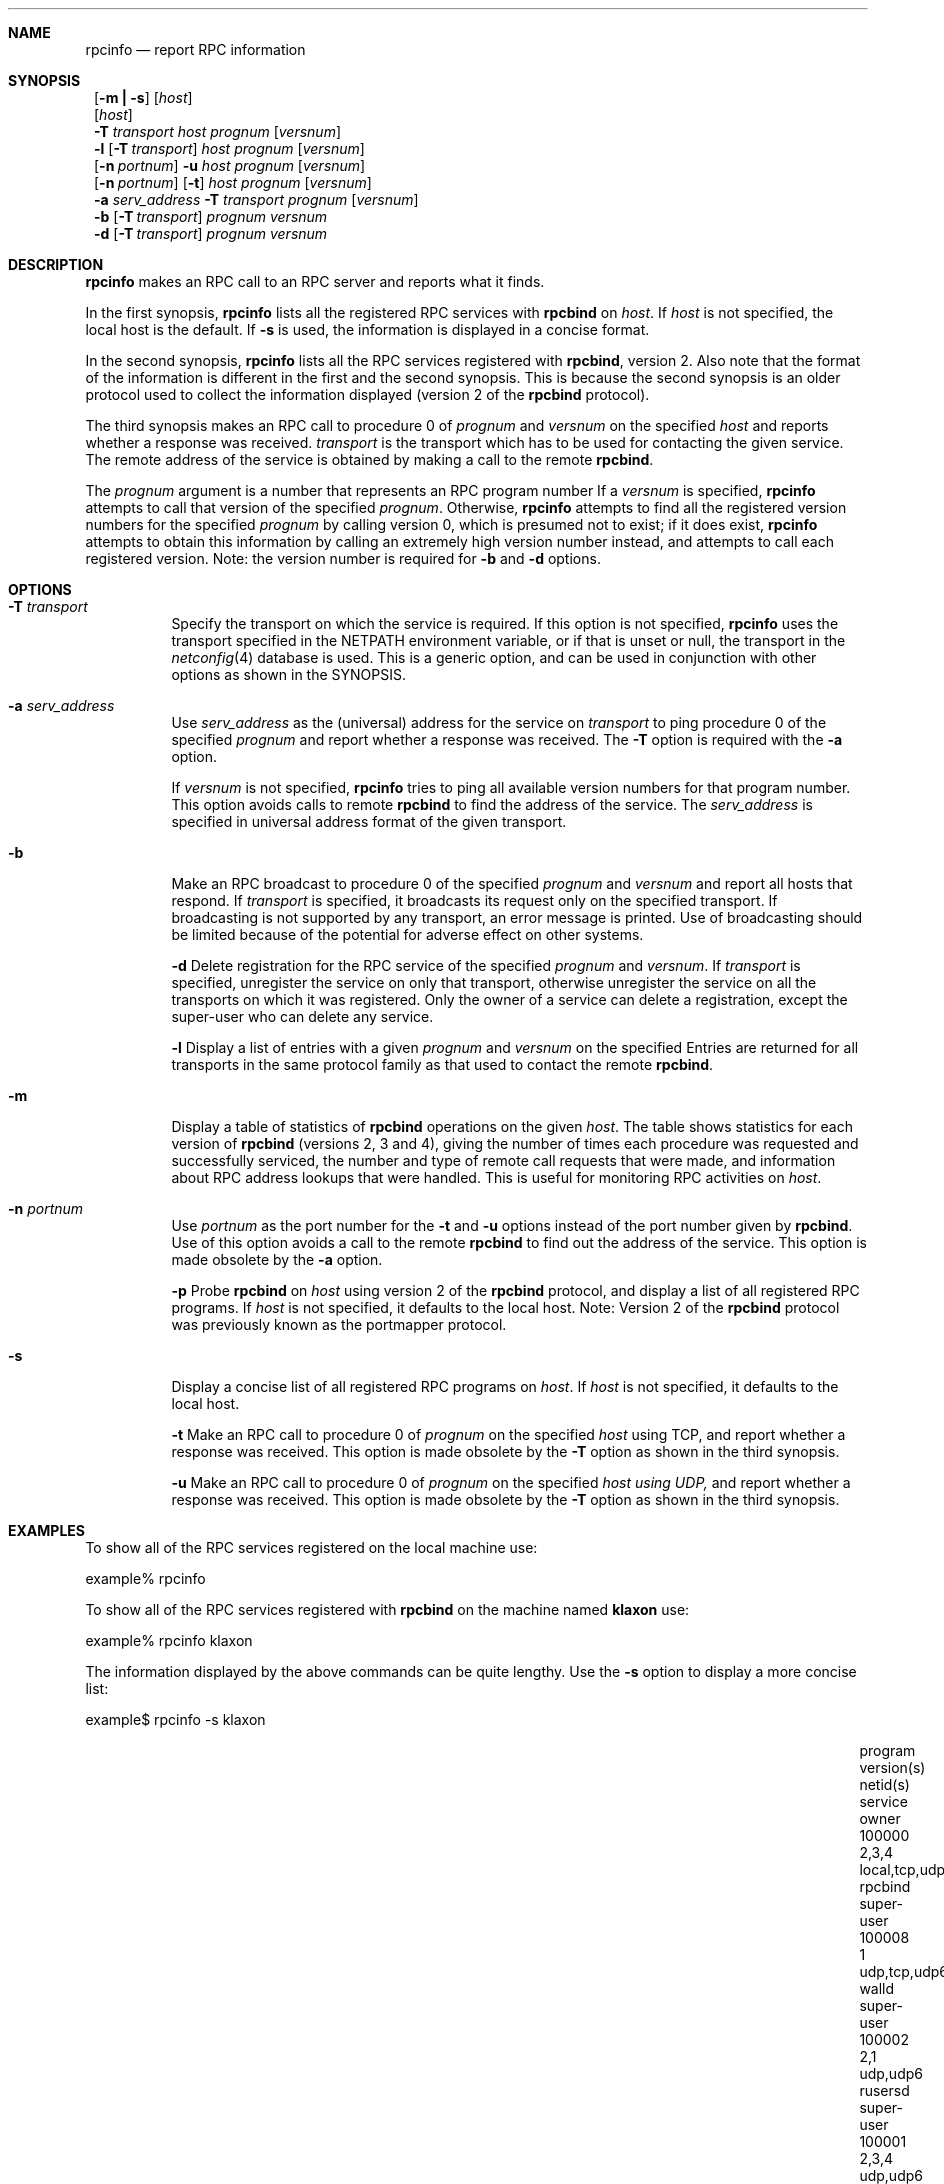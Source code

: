 .\" @(#)rpcinfo.1m 1.23 93/03/29 SMI; from SVr4
.\" Copyright 1989 AT&T
.\" Copyright 1991 Sun Microsystems, Inc.
.\" $NetBSD: rpcinfo.8,v 1.5.10.1 2000/06/23 16:39:53 minoura Exp $
.Dd August 18, 1992
.Dt RPCINFO 8
.Sh NAME
.Nm rpcinfo
.Nd report RPC information
.Sh SYNOPSIS
.Nm ""
.Op Fl m Li \&| Fl s
.Op Ar host
.Nm ""
.Op Ar host
.Nm ""
.Fl T Ar transport
.Ar host Ar prognum
.Op Ar versnum
.Nm ""
.Fl l
.Op Fl T Ar transport
.Ar host Ar prognum
.Op Ar versnum
.Nm ""
.Op Fl n Ar portnum
.Fl u
.Ar host Ar prognum
.Op Ar versnum
.Nm ""
.Op Fl n Ar portnum
.Op Fl t
.Ar host Ar prognum
.Op Ar versnum
.Nm ""
.Fl a Ar serv_address
.Fl T Ar transport
.Ar prognum
.Op Ar versnum
.Nm ""
.Fl b
.Op Fl T Ar transport
.Ar prognum Ar versnum
.Nm ""
.Fl d
.Op Fl T Ar transport
.Ar prognum Ar versnum
.Sh DESCRIPTION
.Nm
makes an RPC call to an RPC
server and reports what it finds.
.Pp
In the first synopsis,
.Nm
lists all the registered RPC services with 
.Nm rpcbind
on
.Ar host .
If
.Ar host
is not specified, the local host is the default.
If
.Fl s
is used, the information is displayed in a concise format.
.Pp
In the second synopsis, 
.Nm
lists all the RPC services registered with
.Nm rpcbind ,
version 2.
Also note that the format of the information
is different in the first and the second synopsis.
This is because the second synopsis is an older protocol used to
collect the information displayed (version 2 of the
.Nm rpcbind
protocol).
.Pp
The third synopsis makes an RPC call to procedure 0
of
.Ar prognum
and
.Ar versnum
on the specified
.Ar host
and reports whether a response was received.
.Ar transport
is the transport which has to be used for contacting the
given service.
The remote address of the service is obtained by
making a call to the remote
.Nm rpcbind .
.Pp
The
.Ar prognum
argument is a number that represents an RPC program number
If a
.Ar versnum
is specified,
.Nm
attempts to call that version of the specified
.Ar prognum .
Otherwise,
.Nm
attempts to find all the registered version
numbers for the specified
.Ar prognum
by calling version 0,
which is presumed not to exist; 
if it does exist,
.Nm
attempts to obtain this information by calling
an extremely high version number instead,
and attempts to call each registered version.
Note: 
the version number is required for 
.Fl b
and
.Fl d
options.
.Pp
.Sh OPTIONS
.Bl -tag -width indent
.It Fl T Ar transport
Specify the transport on which the service is required.
If this option is not specified,
.Nm
uses the transport specified in the
.Ev NETPATH
environment variable, or if that is unset or null, the transport
in the
.Xr netconfig 4
database is used.
This is a generic option, 
and can be used in conjunction with other options as
shown in the SYNOPSIS.
.Pp
.It Fl a Ar serv_address
Use
.Ar serv_address
as the (universal) address for the service on
.Ar transport 
to ping procedure 0
of the specified
.Ar prognum
and report whether a response was received.
The
.Fl T
option is required with the
.Fl a
option.
.Pp
If 
.Ar versnum
is not specified,
.Nm
tries to ping all 
available version numbers for that program number.
This option avoids calls to remote
.Nm rpcbind
to find the address of the service.
The
.Ar serv_address
is specified in universal address format of the given transport.
.Pp
.It Fl b
Make an RPC broadcast to procedure 0
of the specified
.Ar prognum
and
.Ar versnum
and report all hosts that respond.
If
.Ar transport
is specified, it broadcasts its request only on the
specified transport.
If broadcasting is not supported by any
transport,
an error message is printed.
Use of broadcasting should be limited because of the potential for adverse
effect on other systems.
.Pp
.Fl d
Delete registration for the RPC service of the specified
.Ar prognum
and
.Ar versnum .
If
.Ar transport
is specified,
unregister the service on only that transport,
otherwise unregister the service on all
the transports on which it was registered.
Only the owner of a service can delete a registration, except the
super-user who can delete any service.
.Pp
.Fl l
Display a list of entries with a given
.Ar prognum
and
.Ar versnum
on the specified 
.IR host .
Entries are returned for all transports
in the same protocol family as that used to contact the remote
.Nm rpcbind .
.Pp
.It Fl m
Display a table of statistics of
.Nm rpcbind
operations on the given
.Ar host .
The table shows statistics for each version of
.Nm rpcbind
(versions 2, 3 and 4), giving the number of times each procedure was
requested and successfully serviced, the number and type of remote call
requests that were made, and information about RPC address lookups that were
handled. This is useful for monitoring RPC activities on
.Ar host .
.Pp
.It Fl n Ar portnum
Use
.Ar portnum
as the port number for the
.Fl t
and
.Fl u
options instead of the port number given by
.Nm rpcbind .
Use of this option avoids a call to the remote
.Nm rpcbind
to find out the address of the service. This option is made 
obsolete by the
.Fl a
option.
.Pp
.Fl p
Probe
.Nm rpcbind
on
.Ar host
using version 2 of the
.Nm rpcbind
protocol,
and display a list of all registered RPC programs.
If
.Ar host
is not specified, it defaults to the local host.
Note: Version 2 of the
.Nm rpcbind
protocol was previously known as the portmapper protocol.
.Pp
.It Fl s
Display a concise list of all registered RPC programs on
.Ar host .
If
.Ar host
is not specified, it defaults to the local host.
.Pp
.Fl t
Make an RPC call to procedure 0 of
.Ar prognum
on the specified
.Ar host
using TCP,
and report whether a response was received. This option is made
obsolete by the
.Fl T
option as shown in the third synopsis.
.Pp
.Fl u
Make an RPC call to procedure 0 of
.Ar prognum
on the specified
.Ar host using UDP,
and report whether a response was received. This option is made 
obsolete by the
.Fl T
option as shown in the third synopsis.
.El
.Sh EXAMPLES
To show all of the RPC services registered on the local machine use:
.Pp
.Bd -literal
	example% rpcinfo
.Ed
.Pp
To show all of the RPC
services registered with 
.Nm rpcbind
on the machine named
.Nm klaxon
use:
.Pp
.Bd -literal
	example% rpcinfo klaxon
.Ed
.Pp
The information displayed by the above commands can be quite lengthy.
Use the 
.Fl s
option to display a more concise list:
.Pp
.Bd -literal
	example$ rpcinfo -s klaxon
.Ed
.Bl -column "program" "w,x,y,z" "local,tcp,udp,tcp6,udp6" "nlockmgr" "super-user"
.It program Ta version(s) Ta netid(s) Ta service Ta owner
.It 100000 Ta 2,3,4 Ta local,tcp,udp,tcp6,udp6 Ta rpcbind Ta super-user
.It 100008 Ta 1 Ta udp,tcp,udp6,tcp6 Ta walld Ta super-user
.It 100002 Ta 2,1 Ta udp,udp6 Ta rusersd Ta super-user
.It 100001 Ta 2,3,4 Ta udp,udp6 Ta rstatd Ta super-user
.It 100012 Ta 1 Ta udp,tcp Ta sprayd Ta super-user
.It 100007 Ta 3 Ta udp,tcp Ta ypbind Ta super-user
.El
.Pp
To show whether the RPC
service with program number 
.Ar prognum and version
.Ar versnum is
registered on the machine named 
.Nm klaxon
for the transport TCP
use:
.Pp
.Bd -literal
	example% rpcinfo -T tcp klaxon prognum versnum
.Ed
.Pp
To show all RPC
services registered with version 2 of the
.Nm rpcbind
protocol on the local machine use:
.Bd -literal
	example% rpcinfo -p
.Ed
.Pp
To delete the registration for version 
1 of the
.Nm walld
(program number 100008 )
service for all transports use:
.Bd -literal
	example# rpcinfo -d 100008 1
.Ed
.Pp
or
.Bd -literal
	example# rpcinfo -d walld 1
.Ed
.Sh SEE ALSO
.Xr rpcbind 8 ,
.Xr rpc 3 ,
.Xr netconfig 4 ,
.Xr rpc 4
